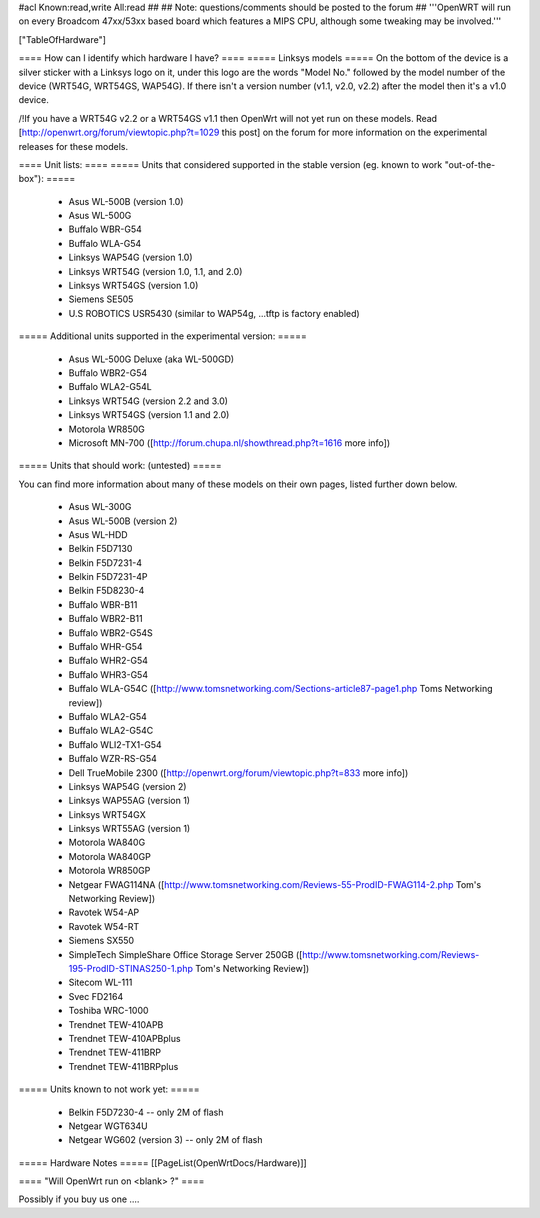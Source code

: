 #acl Known:read,write All:read
##
## Note: questions/comments should be posted to the forum
##
'''OpenWRT will run on every Broadcom 47xx/53xx based board which features a MIPS CPU, although some tweaking may be involved.'''

["TableOfHardware"]

==== How can I identify which hardware I have? ====
===== Linksys models =====
On the bottom of the device is a silver sticker with a Linksys logo on it, under this logo are the words "Model No." followed by the model number of the device (WRT54G, WRT54GS, WAP54G). If there isn't a version number (v1.1, v2.0, v2.2) after the model then it's a v1.0 device.

/!\ If you have a WRT54G v2.2 or a WRT54GS v1.1 then OpenWrt will not yet run on these models. Read [http://openwrt.org/forum/viewtopic.php?t=1029 this post] on the forum for more information on the experimental releases for these models.

==== Unit lists: ====
===== Units that considered supported in the stable version (eg. known to work "out-of-the-box"): =====

 * Asus WL-500B (version 1.0)
 * Asus WL-500G
 * Buffalo WBR-G54
 * Buffalo WLA-G54
 * Linksys WAP54G (version 1.0)
 * Linksys WRT54G (version 1.0, 1.1, and 2.0)
 * Linksys WRT54GS (version 1.0)
 * Siemens SE505
 * U.S ROBOTICS USR5430 (similar to WAP54g, ...tftp is factory enabled)

===== Additional units supported in the experimental version: =====

 * Asus WL-500G Deluxe (aka WL-500GD)
 * Buffalo WBR2-G54
 * Buffalo WLA2-G54L
 * Linksys WRT54G (version 2.2 and 3.0)
 * Linksys WRT54GS (version 1.1 and 2.0)
 * Motorola WR850G
 * Microsoft MN-700 ([http://forum.chupa.nl/showthread.php?t=1616 more info])

===== Units that should work: (untested) =====

You can find more information about many of these models on their own pages, listed further down below.

 * Asus WL-300G
 * Asus WL-500B (version 2)
 * Asus WL-HDD
 * Belkin F5D7130
 * Belkin F5D7231-4
 * Belkin F5D7231-4P
 * Belkin F5D8230-4
 * Buffalo WBR-B11
 * Buffalo WBR2-B11
 * Buffalo WBR2-G54S
 * Buffalo WHR-G54
 * Buffalo WHR2-G54
 * Buffalo WHR3-G54
 * Buffalo WLA-G54C ([http://www.tomsnetworking.com/Sections-article87-page1.php Toms Networking review])
 * Buffalo WLA2-G54
 * Buffalo WLA2-G54C
 * Buffalo WLI2-TX1-G54
 * Buffalo WZR-RS-G54
 * Dell TrueMobile 2300 ([http://openwrt.org/forum/viewtopic.php?t=833 more info])
 * Linksys WAP54G (version 2)
 * Linksys WAP55AG (version 1)
 * Linksys WRT54GX
 * Linksys WRT55AG (version 1)
 * Motorola WA840G
 * Motorola WA840GP
 * Motorola WR850GP
 * Netgear FWAG114NA ([http://www.tomsnetworking.com/Reviews-55-ProdID-FWAG114-2.php Tom's Networking Review])
 * Ravotek W54-AP
 * Ravotek W54-RT
 * Siemens SX550
 * SimpleTech SimpleShare Office Storage Server 250GB ([http://www.tomsnetworking.com/Reviews-195-ProdID-STINAS250-1.php Tom's Networking Review])
 * Sitecom WL-111
 * Svec FD2164
 * Toshiba WRC-1000
 * Trendnet TEW-410APB
 * Trendnet TEW-410APBplus
 * Trendnet TEW-411BRP
 * Trendnet TEW-411BRPplus
 

===== Units known to not work yet: =====

 * Belkin F5D7230-4 -- only 2M of flash
 * Netgear WGT634U
 * Netgear WG602 (version 3) -- only 2M of flash

===== Hardware Notes =====
[[PageList(OpenWrtDocs/Hardware)]]

==== "Will OpenWrt run on <blank> ?" ====

Possibly if you buy us one ....
